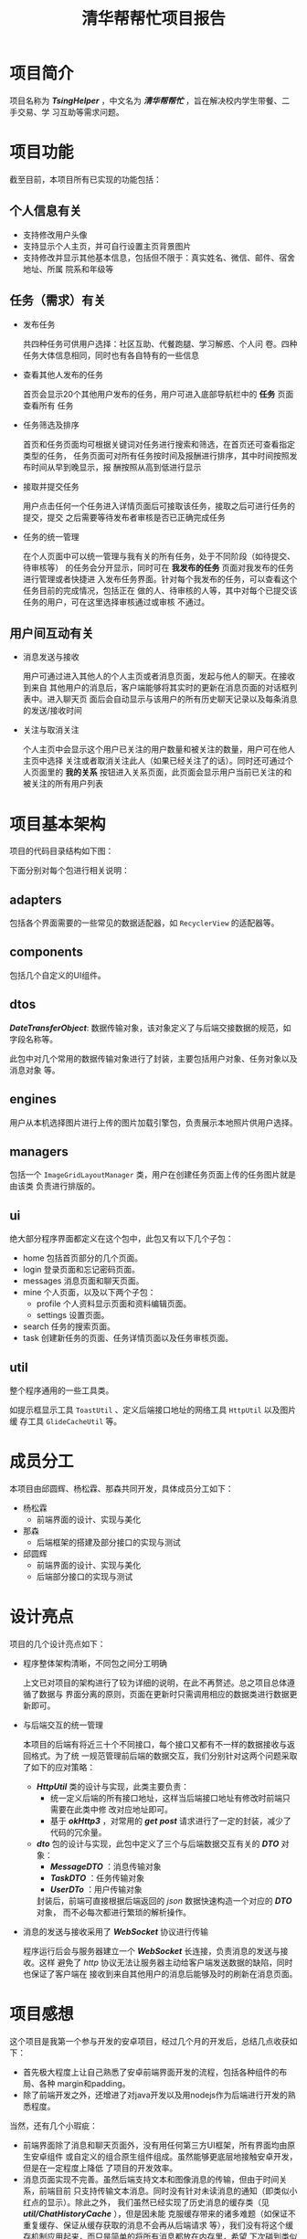 #+DATE:
#+TITLE:  清华帮帮忙项目报告
#+AUTHOR:
#+OPTIONS: toc:nil num:nil
#+OPTIONS: ^:nil
#+HTML_HEAD: <link rel="stylesheet" type="text/css" href="file:///home/qiu/vue.css">
#+LATEX_HEADER: \usepackage{xeCJK}
#+LATEX_HEADER: \usepackage[scale=0.8]{geometry}
#+LATEX_HEADER: \setCJKmainfont{WenQuanYi Micro Hei}

* 项目简介
项目名称为 /*TsingHelper*/ ，中文名为 /*清华帮帮忙*/ ，旨在解决校内学生带餐、二手交易、学
习互助等需求问题。
* 项目功能
截至目前，本项目所有已实现的功能包括：
** 个人信息有关
- 支持修改用户头像
- 支持显示个人主页，并可自行设置主页背景图片
- 支持修改并显示其他基本信息，包括但不限于：真实姓名、微信、邮件、宿舍地址、所属
  院系和年级等
** 任务（需求）有关
- 发布任务

  共四种任务可供用户选择：社区互助、代餐跑腿、学习解惑、个人问
  卷。四种任务大体信息相同，同时也有各自特有的一些信息

- 查看其他人发布的任务

  首页会显示20个其他用户发布的任务，用户可进入底部导航栏中的 *任务* 页面查看所有
  任务

- 任务筛选及排序

  首页和任务页面均可根据关键词对任务进行搜索和筛选，在首页还可查看指定类型的任务，
  任务页面可对所有任务按时间及报酬进行排序，其中时间按照发布时间从早到晚显示，报
  酬按照从高到低进行显示

- 接取并提交任务

  用户点击任何一个任务进入详情页面后可接取该任务，接取之后可进行任务的提交，提交
  之后需要等待发布者审核是否已正确完成任务

- 任务的统一管理

  在个人页面中可以统一管理与我有关的所有任务，处于不同阶段（如待提交、待审核等）
  的任务会分开显示，同时可在 *我发布的任务* 页面对我发布的任务进行管理或者快捷进
  入发布任务界面。针对每个我发布的任务，可以查看这个任务目前的完成情况，包括正在
  做的人、待审核的人等，其中对每个已提交该任务的用户，可在这里选择审核通过或审核
  不通过。
** 用户间互动有关
- 消息发送与接收

  用户可通过进入其他人的个人主页或者消息页面，发起与他人的聊天。在接收到来自
  其他用户的消息后，客户端能够将其实时的更新在消息页面的对话框列表中。进入聊天页
  面后会自动显示与该用户的所有历史聊天记录以及每条消息的发送/接收时间

- 关注与取消关注

  个人主页中会显示这个用户已关注的用户数量和被关注的数量，用户可在他人主页中选择
  关注或者取消关注此人（如果已经关注了的话）。同时还可通过个人页面里的 *我的关系*
  按钮进入关系页面，此页面会显示用户当前已关注的和被关注的所有用户列表
* 项目基本架构
项目的代码目录结构如下图：

#+attr_html: :width 30%
[[file:./images/screenshot-01.png]]


下面分别对每个包进行相关说明：
** adapters
包括各个界面需要的一些常见的数据适配器，如 ~RecyclerView~ 的适配器等。
** components
包括几个自定义的UI组件。
** dtos
/*DateTransferObject*/: 数据传输对象，该对象定义了与后端交接数据的规范，如字段名称等。

此包中对几个常用的数据传输对象进行了封装，主要包括用户对象、任务对象以及消息对象
等。
** engines
用户从本机选择图片进行上传的图片加载引擎包，负责展示本地照片供用户选择。
** managers
包括一个 ~ImageGridLayoutManager~ 类，用户在创建任务页面上传的任务图片就是由该类
负责进行排版的。
** ui
绝大部分程序界面都定义在这个包中，此包又有以下几个子包：
- home
  包括首页部分的几个页面。
- login
  登录页面和忘记密码页面。
- messages
  消息页面和聊天页面。
- mine
  个人页面，以及以下两个子包：
  - profile
    个人资料显示页面和资料编辑页面。
  - settings
    设置页面。
- search
  任务的搜索页面。
- task
  创建新任务的页面、任务详情页面以及任务审核页面。
** util
整个程序通用的一些工具类。

如提示框显示工具 ~ToastUtil~ 、定义后端接口地址的网络工具 ~HttpUtil~ 以及图片缓
存工具 ~GlideCacheUtil~ 等。
* 成员分工
本项目由邱圆辉、杨松霖、那森共同开发，具体成员分工如下：
- 杨松霖
  - 前端界面的设计、实现与美化
- 那森
  - 后端框架的搭建及部分接口的实现与测试
- 邱圆辉
  - 前端界面的设计、实现与美化
  - 后端部分接口的实现与测试
* 设计亮点
项目的几个设计亮点如下：
- 程序整体架构清晰，不同包之间分工明确

  上文已对项目的架构进行了较为详细的说明，在此不再赘述。总之项目总体遵循了数据与
  界面分离的原则，页面在更新时只需调用相应的数据类进行数据更新即可。

- 与后端交互的统一管理

  本项目的后端有将近三十个不同接口，每个接口又都有不一样的数据接收与返回格式。为了统
  一规范管理前后端的数据交互，我们分别针对这两个问题采取了如下的应对策略：
  - /*HttpUtil*/ 类的设计与实现，此类主要负责：
    - 统一定义后端的所有接口地址，这样当后端接口地址有修改时前端只需要在此类中修
      改对应地址即可。
    - 基于 /*okHttp3*/ ，对常用的 /*get*/ /*post*/ 请求进行了一定的封装，减少了
      代码的冗余量。

  - /*dto*/ 包的设计与实现，此包中定义了三个与后端数据交互有关的 /*DTO*/ 对象：
    - /*MessageDTO*/ ：消息传输对象
    - /*TaskDTO*/ ：任务传输对象
    - /*UserDTo*/ ：用户传输对象

    封装后，前端可直接根据后端返回的 /json/ 数据快速构造一个对应的 /*DTO*/ 对象，
    而不必每次都进行繁琐的解析操作。

- 消息的发送与接收采用了 /*WebSocket*/ 协议进行传输

  程序运行后会与服务器建立一个 /*WebSocket*/ 长连接，负责消息的发送与接收。这样
  避免了 /http/ 协议无法让服务器主动给客户端发送数据的缺陷，同时也保证了客户端在
  接收到来自其他用户的消息后能够及时的刷新在消息页面。
* 项目感想
这个项目是我第一个参与开发的安卓项目，经过几个月的开发后，总结几点收获如下：
- 首先极大程度上让自己熟悉了安卓前端界面开发的流程，包括各种组件的布局、各种
  margin和padding。
- 除了前端开发之外，还增进了对java开发以及用nodejs作为后端进行开发的熟悉程度。
当然，还有几个小瑕疵：
- 前端界面除了消息和聊天页面外，没有用任何第三方UI框架，所有界面均由原生安卓组件
  或自定义的组合原生组件组成。虽然能够更底层地接触安卓开发，但是在一定程度上降低
  了项目的开发效率。
- 消息页面实现不完善。虽然后端支持文本和图像消息的传输，但由于时间关系，前端目前
  只支持传输文本消息。同时没有针对未读消息的通知（即类似小红点的显示）。除此之外，
  我们虽然已经实现了历史消息的缓存类（见 /*util/ChatHistoryCache*/ ），但是因未能
  克服缓存带来的诸多难题（如保证不重复缓存、保证从缓存获取的消息不会再从后端请求
  等），我们没有将这个缓存机制应用起来，而只是简单的将所有消息都放在内存里，希望
  下次碰到类似问题时能够采取更好的策略。
* 其他说明
为了方便老师和助教进行测试，我们将后端部署在了自己的服务器上，同时还创建了多个用
户和多个任务以增进项目的用户体验，在此将目前所有已存在的用户列举如下，供老师助教
测试用：（注：本项目登录时只验证手机号和密码，因此登录时务必输入正确的手机号）
| 用户名   |   密码 |      手机号 |
| Chinwer  | 227515 | 18573843049 |
| Lymntrix | 227515 | 15873818124 |
| Niklaous | 227515 | 13034663500 |
| Elijah   | 227515 | 18724653394 |
| 留白     | 227515 | 13695723454 |
| 养乐多   | 227515 | 18922336677 |
| 山海     | 227515 | 13622226983 |
| Queen    | 227515 | 16845692769 |
| nasen    | 114514 | 17610779859 |
| Candy    | 227515 | 13549872365 |
